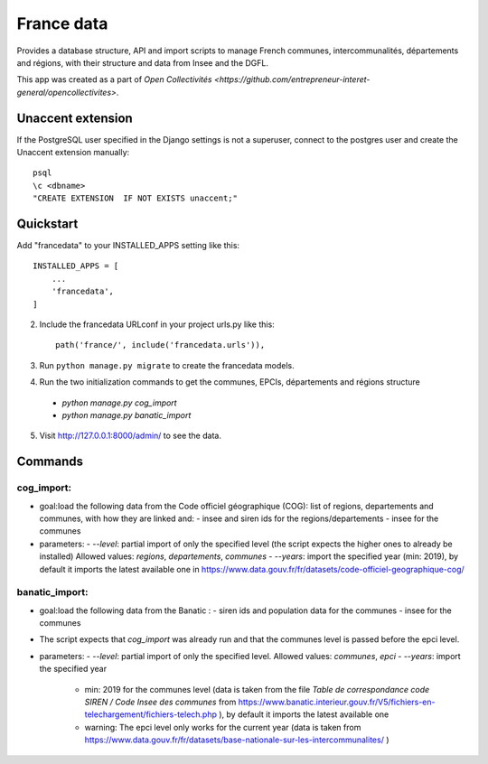 =====
France data
=====

Provides a database structure, API and import scripts to manage French communes, intercommunalités, départements and régions, with their structure and data from Insee and the DGFL.

This app was created as a part of `Open Collectivités <https://github.com/entrepreneur-interet-general/opencollectivites>`.

Unaccent extension
##################

If the PostgreSQL user specified in the Django settings is not a superuser, connect to the postgres user and create the Unaccent extension manually::

    psql
    \c <dbname>
    "CREATE EXTENSION  IF NOT EXISTS unaccent;"

Quickstart
##########

Add "francedata" to your INSTALLED_APPS setting like this::

    INSTALLED_APPS = [
        ...
        'francedata',
    ]

2. Include the francedata URLconf in your project urls.py like this::

    path('france/', include('francedata.urls')),

3. Run ``python manage.py migrate`` to create the francedata models.

4. Run the two initialization commands to get the communes, EPCIs, départements and régions structure
  - `python manage.py cog_import`
  - `python manage.py banatic_import`

5. Visit http://127.0.0.1:8000/admin/ to see the data.
  
Commands
########

cog_import:
***********

- goal:load the following data from the Code officiel géographique (COG): list of regions, departements and communes, with how they are linked and: 
  - insee and siren ids for the regions/departements
  - insee for the communes
- parameters:
  - `--level`: partial import of only the specified level (the script expects the higher ones to already be installed) Allowed values: `regions`, `departements`, `communes`
  - `--years`: import the specified year (min: 2019), by default it imports the latest available one in https://www.data.gouv.fr/fr/datasets/code-officiel-geographique-cog/

banatic_import:
***************

- goal:load the following data from the Banatic : 
  - siren ids and population data for the communes
  - insee for the communes
- The script expects that `cog_import` was already run and that the communes level is passed before the epci level.
- parameters:
  - `--level`: partial import of only the specified level. Allowed values: `communes`, `epci`
  - `--years`: import the specified year
    - min: 2019 for the communes level (data is taken from the file `Table de correspondance code SIREN / Code Insee des communes` from https://www.banatic.interieur.gouv.fr/V5/fichiers-en-telechargement/fichiers-telech.php ), by default it imports the latest available one
    - warning: The epci level only works for the current year (data is taken from https://www.data.gouv.fr/fr/datasets/base-nationale-sur-les-intercommunalites/ )
